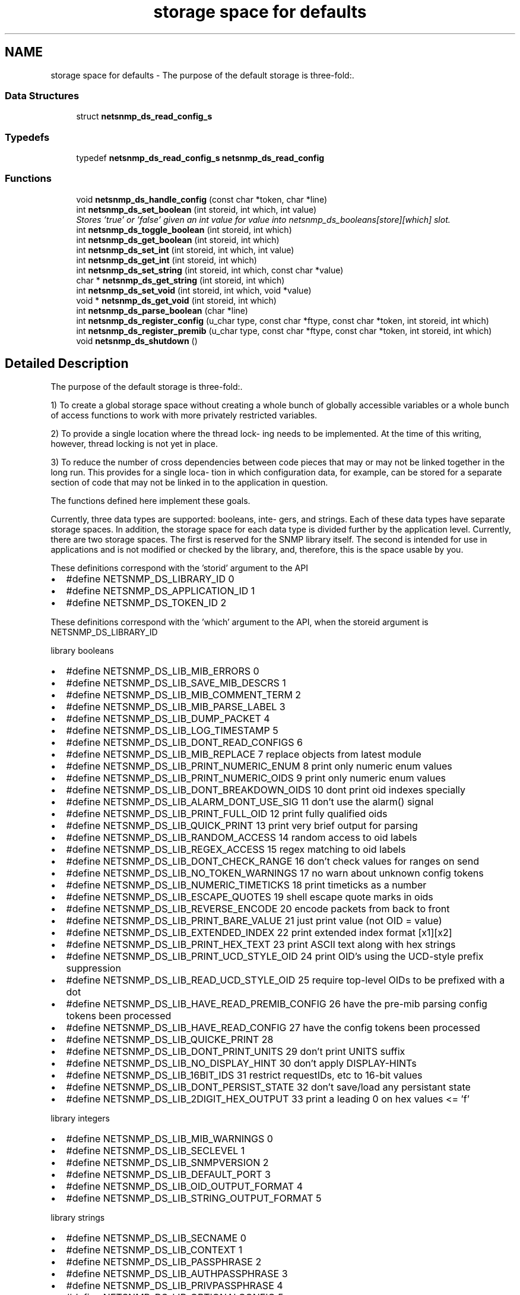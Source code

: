 .TH "storage space for defaults" 3 "27 Sep 2006" "Version 5.4.pre3" "net-snmp" \" -*- nroff -*-
.ad l
.nh
.SH NAME
storage space for defaults \- The purpose of the default storage is three-fold:.  

.PP
.SS "Data Structures"

.in +1c
.ti -1c
.RI "struct \fBnetsnmp_ds_read_config_s\fP"
.br
.in -1c
.SS "Typedefs"

.in +1c
.ti -1c
.RI "typedef \fBnetsnmp_ds_read_config_s\fP \fBnetsnmp_ds_read_config\fP"
.br
.in -1c
.SS "Functions"

.in +1c
.ti -1c
.RI "void \fBnetsnmp_ds_handle_config\fP (const char *token, char *line)"
.br
.ti -1c
.RI "int \fBnetsnmp_ds_set_boolean\fP (int storeid, int which, int value)"
.br
.RI "\fIStores 'true' or 'false' given an int value for value into netsnmp_ds_booleans[store][which] slot. \fP"
.ti -1c
.RI "int \fBnetsnmp_ds_toggle_boolean\fP (int storeid, int which)"
.br
.ti -1c
.RI "int \fBnetsnmp_ds_get_boolean\fP (int storeid, int which)"
.br
.ti -1c
.RI "int \fBnetsnmp_ds_set_int\fP (int storeid, int which, int value)"
.br
.ti -1c
.RI "int \fBnetsnmp_ds_get_int\fP (int storeid, int which)"
.br
.ti -1c
.RI "int \fBnetsnmp_ds_set_string\fP (int storeid, int which, const char *value)"
.br
.ti -1c
.RI "char * \fBnetsnmp_ds_get_string\fP (int storeid, int which)"
.br
.ti -1c
.RI "int \fBnetsnmp_ds_set_void\fP (int storeid, int which, void *value)"
.br
.ti -1c
.RI "void * \fBnetsnmp_ds_get_void\fP (int storeid, int which)"
.br
.ti -1c
.RI "int \fBnetsnmp_ds_parse_boolean\fP (char *line)"
.br
.ti -1c
.RI "int \fBnetsnmp_ds_register_config\fP (u_char type, const char *ftype, const char *token, int storeid, int which)"
.br
.ti -1c
.RI "int \fBnetsnmp_ds_register_premib\fP (u_char type, const char *ftype, const char *token, int storeid, int which)"
.br
.ti -1c
.RI "void \fBnetsnmp_ds_shutdown\fP ()"
.br
.in -1c
.SH "Detailed Description"
.PP 
The purpose of the default storage is three-fold:. 
.PP
1) To create a global storage space without creating a whole bunch of globally accessible variables or a whole bunch of access functions to work with more privately restricted variables.
.PP
2) To provide a single location where the thread lock- ing needs to be implemented. At the time of this writing, however, thread locking is not yet in place.
.PP
3) To reduce the number of cross dependencies between code pieces that may or may not be linked together in the long run. This provides for a single loca- tion in which configuration data, for example, can be stored for a separate section of code that may not be linked in to the application in question.
.PP
The functions defined here implement these goals.
.PP
Currently, three data types are supported: booleans, inte- gers, and strings. Each of these data types have separate storage spaces. In addition, the storage space for each data type is divided further by the application level. Currently, there are two storage spaces. The first is reserved for the SNMP library itself. The second is intended for use in applications and is not modified or checked by the library, and, therefore, this is the space usable by you.
.PP
These definitions correspond with the 'storid' argument to the API
.IP "\(bu" 2
#define NETSNMP_DS_LIBRARY_ID 0
.IP "\(bu" 2
#define NETSNMP_DS_APPLICATION_ID 1
.IP "\(bu" 2
#define NETSNMP_DS_TOKEN_ID 2
.PP
.PP
These definitions correspond with the 'which' argument to the API, when the storeid argument is NETSNMP_DS_LIBRARY_ID
.PP
library booleans
.PP
.IP "\(bu" 2
#define NETSNMP_DS_LIB_MIB_ERRORS 0
.IP "\(bu" 2
#define NETSNMP_DS_LIB_SAVE_MIB_DESCRS 1
.IP "\(bu" 2
#define NETSNMP_DS_LIB_MIB_COMMENT_TERM 2
.IP "\(bu" 2
#define NETSNMP_DS_LIB_MIB_PARSE_LABEL 3
.IP "\(bu" 2
#define NETSNMP_DS_LIB_DUMP_PACKET 4
.IP "\(bu" 2
#define NETSNMP_DS_LIB_LOG_TIMESTAMP 5
.IP "\(bu" 2
#define NETSNMP_DS_LIB_DONT_READ_CONFIGS 6
.IP "\(bu" 2
#define NETSNMP_DS_LIB_MIB_REPLACE 7 replace objects from latest module
.IP "\(bu" 2
#define NETSNMP_DS_LIB_PRINT_NUMERIC_ENUM 8 print only numeric enum values
.IP "\(bu" 2
#define NETSNMP_DS_LIB_PRINT_NUMERIC_OIDS 9 print only numeric enum values
.IP "\(bu" 2
#define NETSNMP_DS_LIB_DONT_BREAKDOWN_OIDS 10 dont print oid indexes specially
.IP "\(bu" 2
#define NETSNMP_DS_LIB_ALARM_DONT_USE_SIG 11 don't use the alarm() signal
.IP "\(bu" 2
#define NETSNMP_DS_LIB_PRINT_FULL_OID 12 print fully qualified oids
.IP "\(bu" 2
#define NETSNMP_DS_LIB_QUICK_PRINT 13 print very brief output for parsing
.IP "\(bu" 2
#define NETSNMP_DS_LIB_RANDOM_ACCESS 14 random access to oid labels
.IP "\(bu" 2
#define NETSNMP_DS_LIB_REGEX_ACCESS 15 regex matching to oid labels
.IP "\(bu" 2
#define NETSNMP_DS_LIB_DONT_CHECK_RANGE 16 don't check values for ranges on send
.IP "\(bu" 2
#define NETSNMP_DS_LIB_NO_TOKEN_WARNINGS 17 no warn about unknown config tokens
.IP "\(bu" 2
#define NETSNMP_DS_LIB_NUMERIC_TIMETICKS 18 print timeticks as a number
.IP "\(bu" 2
#define NETSNMP_DS_LIB_ESCAPE_QUOTES 19 shell escape quote marks in oids
.IP "\(bu" 2
#define NETSNMP_DS_LIB_REVERSE_ENCODE 20 encode packets from back to front
.IP "\(bu" 2
#define NETSNMP_DS_LIB_PRINT_BARE_VALUE 21 just print value (not OID = value)
.IP "\(bu" 2
#define NETSNMP_DS_LIB_EXTENDED_INDEX 22 print extended index format [x1][x2]
.IP "\(bu" 2
#define NETSNMP_DS_LIB_PRINT_HEX_TEXT 23 print ASCII text along with hex strings
.IP "\(bu" 2
#define NETSNMP_DS_LIB_PRINT_UCD_STYLE_OID 24 print OID's using the UCD-style prefix suppression
.IP "\(bu" 2
#define NETSNMP_DS_LIB_READ_UCD_STYLE_OID 25 require top-level OIDs to be prefixed with a dot
.IP "\(bu" 2
#define NETSNMP_DS_LIB_HAVE_READ_PREMIB_CONFIG 26 have the pre-mib parsing config tokens been processed
.IP "\(bu" 2
#define NETSNMP_DS_LIB_HAVE_READ_CONFIG 27 have the config tokens been processed
.IP "\(bu" 2
#define NETSNMP_DS_LIB_QUICKE_PRINT 28
.IP "\(bu" 2
#define NETSNMP_DS_LIB_DONT_PRINT_UNITS 29 don't print UNITS suffix
.IP "\(bu" 2
#define NETSNMP_DS_LIB_NO_DISPLAY_HINT 30 don't apply DISPLAY-HINTs
.IP "\(bu" 2
#define NETSNMP_DS_LIB_16BIT_IDS 31 restrict requestIDs, etc to 16-bit values
.IP "\(bu" 2
#define NETSNMP_DS_LIB_DONT_PERSIST_STATE 32 don't save/load any persistant state
.IP "\(bu" 2
#define NETSNMP_DS_LIB_2DIGIT_HEX_OUTPUT 33 print a leading 0 on hex values <= 'f'
.PP
.PP
library integers
.PP
.IP "\(bu" 2
#define NETSNMP_DS_LIB_MIB_WARNINGS 0
.IP "\(bu" 2
#define NETSNMP_DS_LIB_SECLEVEL 1
.IP "\(bu" 2
#define NETSNMP_DS_LIB_SNMPVERSION 2
.IP "\(bu" 2
#define NETSNMP_DS_LIB_DEFAULT_PORT 3
.IP "\(bu" 2
#define NETSNMP_DS_LIB_OID_OUTPUT_FORMAT 4
.IP "\(bu" 2
#define NETSNMP_DS_LIB_STRING_OUTPUT_FORMAT 5
.PP
.PP
library strings
.PP
.IP "\(bu" 2
#define NETSNMP_DS_LIB_SECNAME 0
.IP "\(bu" 2
#define NETSNMP_DS_LIB_CONTEXT 1
.IP "\(bu" 2
#define NETSNMP_DS_LIB_PASSPHRASE 2
.IP "\(bu" 2
#define NETSNMP_DS_LIB_AUTHPASSPHRASE 3
.IP "\(bu" 2
#define NETSNMP_DS_LIB_PRIVPASSPHRASE 4
.IP "\(bu" 2
#define NETSNMP_DS_LIB_OPTIONALCONFIG 5
.IP "\(bu" 2
#define NETSNMP_DS_LIB_APPTYPE 6
.IP "\(bu" 2
#define NETSNMP_DS_LIB_COMMUNITY 7
.IP "\(bu" 2
#define NETSNMP_DS_LIB_PERSISTENT_DIR 8
.IP "\(bu" 2
#define NETSNMP_DS_LIB_CONFIGURATION_DIR 9
.IP "\(bu" 2
#define NETSNMP_DS_LIB_SECMODEL 10
.IP "\(bu" 2
#define NETSNMP_DS_LIB_MIBDIRS 11
.IP "\(bu" 2
#define NETSNMP_DS_LIB_OIDSUFFIX 12
.IP "\(bu" 2
#define NETSNMP_DS_LIB_OIDPREFIX 13
.IP "\(bu" 2
#define NETSNMP_DS_LIB_CLIENT_ADDR 14
.IP "\(bu" 2
#define NETSNMP_DS_LIB_TEMP_FILE_PATTERN 15
.IP "\(bu" 2
#define NETSNMP_DS_LIB_AUTHMASTERKEY 16
.IP "\(bu" 2
#define NETSNMP_DS_LIB_PRIVMASTERKEY 17
.IP "\(bu" 2
#define NETSNMP_DS_LIB_AUTHLOCALIZEDKEY 18
.IP "\(bu" 2
#define NETSNMP_DS_LIB_PRIVLOCALIZEDKEY 19 
.PP

.SH "Function Documentation"
.PP 
.SS "int netsnmp_ds_set_boolean (int storeid, int which, int value)"
.PP
Stores 'true' or 'false' given an int value for value into netsnmp_ds_booleans[store][which] slot. 
.PP
\fBParameters:\fP
.RS 4
\fIstoreid\fP an index to the boolean storage container's first index(store)
.br
\fIwhich\fP an index to the boolean storage container's second index(which)
.br
\fIvalue\fP if > 0, 'true' is set into the slot otherwise 'false'
.RE
.PP
\fBReturns:\fP
.RS 4
Returns SNMPPERR_GENERR if the storeid and which parameters do not correspond to a valid slot, or SNMPERR_SUCCESS otherwise. 
.RE
.PP

.PP
Definition at line 197 of file default_store.c.
.PP
Referenced by init_agent(), netsnmp_ds_handle_config(), read_configs(), read_premib_configs(), setup_tree(), and snmp_out_toggle_options().
